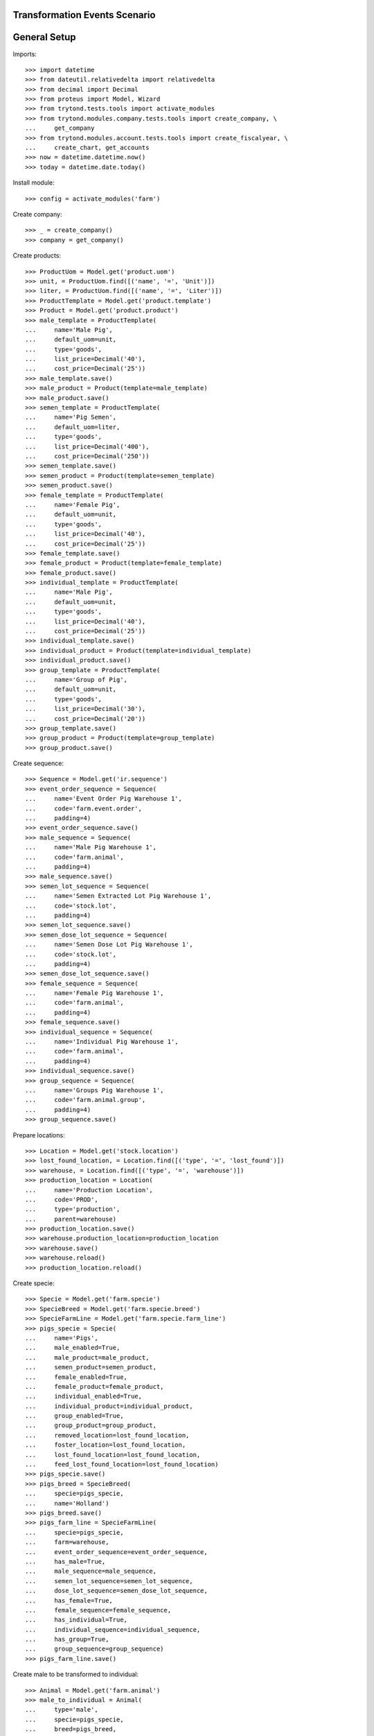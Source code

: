 ==============================
Transformation Events Scenario
==============================

=============
General Setup
=============

Imports::

    >>> import datetime
    >>> from dateutil.relativedelta import relativedelta
    >>> from decimal import Decimal
    >>> from proteus import Model, Wizard
    >>> from trytond.tests.tools import activate_modules
    >>> from trytond.modules.company.tests.tools import create_company, \
    ...     get_company
    >>> from trytond.modules.account.tests.tools import create_fiscalyear, \
    ...     create_chart, get_accounts
    >>> now = datetime.datetime.now()
    >>> today = datetime.date.today()

Install module::

    >>> config = activate_modules('farm')

Create company::

    >>> _ = create_company()
    >>> company = get_company()

Create products::

    >>> ProductUom = Model.get('product.uom')
    >>> unit, = ProductUom.find([('name', '=', 'Unit')])
    >>> liter, = ProductUom.find([('name', '=', 'Liter')])
    >>> ProductTemplate = Model.get('product.template')
    >>> Product = Model.get('product.product')
    >>> male_template = ProductTemplate(
    ...     name='Male Pig',
    ...     default_uom=unit,
    ...     type='goods',
    ...     list_price=Decimal('40'),
    ...     cost_price=Decimal('25'))
    >>> male_template.save()
    >>> male_product = Product(template=male_template)
    >>> male_product.save()
    >>> semen_template = ProductTemplate(
    ...     name='Pig Semen',
    ...     default_uom=liter,
    ...     type='goods',
    ...     list_price=Decimal('400'),
    ...     cost_price=Decimal('250'))
    >>> semen_template.save()
    >>> semen_product = Product(template=semen_template)
    >>> semen_product.save()
    >>> female_template = ProductTemplate(
    ...     name='Female Pig',
    ...     default_uom=unit,
    ...     type='goods',
    ...     list_price=Decimal('40'),
    ...     cost_price=Decimal('25'))
    >>> female_template.save()
    >>> female_product = Product(template=female_template)
    >>> female_product.save()
    >>> individual_template = ProductTemplate(
    ...     name='Male Pig',
    ...     default_uom=unit,
    ...     type='goods',
    ...     list_price=Decimal('40'),
    ...     cost_price=Decimal('25'))
    >>> individual_template.save()
    >>> individual_product = Product(template=individual_template)
    >>> individual_product.save()
    >>> group_template = ProductTemplate(
    ...     name='Group of Pig',
    ...     default_uom=unit,
    ...     type='goods',
    ...     list_price=Decimal('30'),
    ...     cost_price=Decimal('20'))
    >>> group_template.save()
    >>> group_product = Product(template=group_template)
    >>> group_product.save()

Create sequence::

    >>> Sequence = Model.get('ir.sequence')
    >>> event_order_sequence = Sequence(
    ...     name='Event Order Pig Warehouse 1',
    ...     code='farm.event.order',
    ...     padding=4)
    >>> event_order_sequence.save()
    >>> male_sequence = Sequence(
    ...     name='Male Pig Warehouse 1',
    ...     code='farm.animal',
    ...     padding=4)
    >>> male_sequence.save()
    >>> semen_lot_sequence = Sequence(
    ...     name='Semen Extracted Lot Pig Warehouse 1',
    ...     code='stock.lot',
    ...     padding=4)
    >>> semen_lot_sequence.save()
    >>> semen_dose_lot_sequence = Sequence(
    ...     name='Semen Dose Lot Pig Warehouse 1',
    ...     code='stock.lot',
    ...     padding=4)
    >>> semen_dose_lot_sequence.save()
    >>> female_sequence = Sequence(
    ...     name='Female Pig Warehouse 1',
    ...     code='farm.animal',
    ...     padding=4)
    >>> female_sequence.save()
    >>> individual_sequence = Sequence(
    ...     name='Individual Pig Warehouse 1',
    ...     code='farm.animal',
    ...     padding=4)
    >>> individual_sequence.save()
    >>> group_sequence = Sequence(
    ...     name='Groups Pig Warehouse 1',
    ...     code='farm.animal.group',
    ...     padding=4)
    >>> group_sequence.save()

Prepare locations::

    >>> Location = Model.get('stock.location')
    >>> lost_found_location, = Location.find([('type', '=', 'lost_found')])
    >>> warehouse, = Location.find([('type', '=', 'warehouse')])
    >>> production_location = Location(
    ...     name='Production Location',
    ...     code='PROD',
    ...     type='production',
    ...     parent=warehouse)
    >>> production_location.save()
    >>> warehouse.production_location=production_location
    >>> warehouse.save()
    >>> warehouse.reload()
    >>> production_location.reload()

Create specie::

    >>> Specie = Model.get('farm.specie')
    >>> SpecieBreed = Model.get('farm.specie.breed')
    >>> SpecieFarmLine = Model.get('farm.specie.farm_line')
    >>> pigs_specie = Specie(
    ...     name='Pigs',
    ...     male_enabled=True,
    ...     male_product=male_product,
    ...     semen_product=semen_product,
    ...     female_enabled=True,
    ...     female_product=female_product,
    ...     individual_enabled=True,
    ...     individual_product=individual_product,
    ...     group_enabled=True,
    ...     group_product=group_product,
    ...     removed_location=lost_found_location,
    ...     foster_location=lost_found_location,
    ...     lost_found_location=lost_found_location,
    ...     feed_lost_found_location=lost_found_location)
    >>> pigs_specie.save()
    >>> pigs_breed = SpecieBreed(
    ...     specie=pigs_specie,
    ...     name='Holland')
    >>> pigs_breed.save()
    >>> pigs_farm_line = SpecieFarmLine(
    ...     specie=pigs_specie,
    ...     farm=warehouse,
    ...     event_order_sequence=event_order_sequence,
    ...     has_male=True,
    ...     male_sequence=male_sequence,
    ...     semen_lot_sequence=semen_lot_sequence,
    ...     dose_lot_sequence=semen_dose_lot_sequence,
    ...     has_female=True,
    ...     female_sequence=female_sequence,
    ...     has_individual=True,
    ...     individual_sequence=individual_sequence,
    ...     has_group=True,
    ...     group_sequence=group_sequence)
    >>> pigs_farm_line.save()

Create male to be transformed to individual::

    >>> Animal = Model.get('farm.animal')
    >>> male_to_individual = Animal(
    ...     type='male',
    ...     specie=pigs_specie,
    ...     breed=pigs_breed,
    ...     initial_location=warehouse.storage_location)
    >>> male_to_individual.save()
    >>> male_to_individual.location.code
    'STO'
    >>> male_to_individual.farm.code
    'WH'

Create transformation event::

    >>> TransformationEvent = Model.get('farm.transformation.event')
    >>> transform_male_to_individual = TransformationEvent(
    ...     animal_type='male',
    ...     specie=pigs_specie,
    ...     farm=warehouse,
    ...     timestamp=now,
    ...     animal=male_to_individual,
    ...     from_location=male_to_individual.location,
    ...     to_animal_type='individual',
    ...     to_location=warehouse.storage_location)
    >>> transform_male_to_individual.save()

Animal doesn't chage its values::

    >>> male_to_individual.reload()
    >>> male_to_individual.location=warehouse.storage_location
    >>> male_to_individual.active
    1

Validate transformation event::

    >>> TransformationEvent.validate_event([transform_male_to_individual.id],
    ...     config.context)
    >>> transform_male_to_individual.reload()
    >>> transform_male_to_individual.state
    'validated'
    >>> to_animal = transform_male_to_individual.to_animal
    >>> to_animal.active
    1
    >>> to_animal.type
    'individual'
    >>> len(to_animal.lot.cost_lines) == 1
    True
    >>> to_animal.lot.cost_price == individual_template.cost_price
    True
    >>> to_animal.location == transform_male_to_individual.to_location
    True
    >>> male_to_individual.reload()
    >>> male_to_individual.removal_date == today
    True
    >>> male_to_individual.location == warehouse.production_location
    True

..  >>> male_to_individual.active
..  0

Create female to be transformed to a new group::

    >>> female_to_group = Animal(
    ...     type='female',
    ...     specie=pigs_specie,
    ...     breed=pigs_breed,
    ...     initial_location=warehouse.storage_location)
    >>> female_to_group.save()
    >>> female_to_group.location.code
    'STO'
    >>> female_to_group.farm.code
    'WH'

Create transformation event::

    >>> transform_female_to_group = TransformationEvent(
    ...     animal_type='female',
    ...     specie=pigs_specie,
    ...     farm=warehouse,
    ...     timestamp=now,
    ...     animal=female_to_group,
    ...     from_location=female_to_group.location,
    ...     to_animal_type='group',
    ...     to_location=warehouse.storage_location)
    >>> transform_female_to_group.save()

Animal doesn't chage its values::

    >>> female_to_group.reload()
    >>> female_to_group.location=warehouse.storage_location
    >>> female_to_group.active
    1

Validate transformation event::

    >>> TransformationEvent.validate_event([transform_female_to_group.id],
    ...     config.context)
    >>> transform_female_to_group.reload()
    >>> transform_female_to_group.state
    'validated'
    >>> to_group = transform_female_to_group.to_animal_group
    >>> to_group.active
    1
    >>> to_animal.initial_location == transform_female_to_group.to_location
    True
    >>> female_to_group.reload()
    >>> female_to_group.removal_date == today
    True
    >>> female_to_group.location == warehouse.production_location
    True

..  >>> female_to_group.active
..  0

..  TODO maybe more test over group: quantitites, locations...

Create individual to be transformed to female::

    >>> individual_to_female = Animal(
    ...     type='individual',
    ...     specie=pigs_specie,
    ...     breed=pigs_breed,
    ...     sex='female',
    ...     initial_location=warehouse.storage_location)
    >>> individual_to_female.save()
    >>> individual_to_female.location.code
    'STO'
    >>> individual_to_female.farm.code
    'WH'

Create transformation event::

    >>> transform_individual_to_female = TransformationEvent(
    ...     animal_type='individual',
    ...     specie=pigs_specie,
    ...     farm=warehouse,
    ...     timestamp=now,
    ...     animal=individual_to_female,
    ...     from_location=individual_to_female.location,
    ...     to_animal_type='female',
    ...     to_location=warehouse.storage_location)
    >>> transform_individual_to_female.save()

Animal doesn't chage its values::

    >>> individual_to_female.reload()
    >>> individual_to_female.location=warehouse.storage_location
    >>> individual_to_female.active
    1

Validate transformation event::

    >>> TransformationEvent.validate_event([transform_individual_to_female.id],
    ...     config.context)
    >>> transform_individual_to_female.reload()
    >>> transform_individual_to_female.state
    'validated'
    >>> to_animal = transform_individual_to_female.to_animal
    >>> to_animal.active
    1
    >>> to_animal.type
    'female'
    >>> to_animal.location == transform_individual_to_female.to_location
    True
    >>> individual_to_female.reload()
    >>> individual_to_female.removal_date == today
    True
    >>> individual_to_female.location == warehouse.production_location
    True

..  >>> individual_to_female.active
..  0

Create individual to be transformed to existing group::

    >>> individual_to_group = Animal(
    ...     type='individual',
    ...     specie=pigs_specie,
    ...     breed=pigs_breed,
    ...     sex='undetermined',
    ...     initial_location=warehouse.storage_location)
    >>> individual_to_group.save()
    >>> individual_to_group.location.code
    'STO'
    >>> individual_to_group.farm.code
    'WH'

Create existing group::

    >>> AnimalGroup = Model.get('farm.animal.group')
    >>> context_tmp = config.context.copy()
    >>> config._context.update({
    ...     'animal_type': 'group',
    ...     })
    >>> existing_group = AnimalGroup(
    ...     specie=pigs_specie,
    ...     breed=pigs_breed,
    ...     initial_location=warehouse.storage_location,
    ...     initial_quantity=4,
    ...     arrival_date=(today - relativedelta(days=3)),
    ...     )
    >>> existing_group.save()
    >>> config._context = context_tmp

Create transformation event::

    >>> transform_individual_to_group = TransformationEvent(
    ...     animal_type='individual',
    ...     specie=pigs_specie,
    ...     farm=warehouse,
    ...     timestamp=now,
    ...     animal=individual_to_group,
    ...     from_location=individual_to_group.location,
    ...     to_animal_type='group',
    ...     to_location=warehouse.storage_location,
    ...     to_animal_group=existing_group)
    >>> transform_individual_to_group.save()

Validate transformation event::

    >>> TransformationEvent.validate_event([transform_individual_to_group.id],
    ...     config.context)
    >>> transform_individual_to_group.reload()
    >>> transform_individual_to_group.state
    'validated'
    >>> individual_to_group.reload()
    >>> individual_to_group.removal_date == today
    True
    >>> individual_to_group.location == warehouse.production_location
    True

..  >>> individual_to_group.active
..  0

    >>> existing_group.reload()
    >>> existing_group.active
    1

..  TODO maybe more test over group: quantitites, locations...
